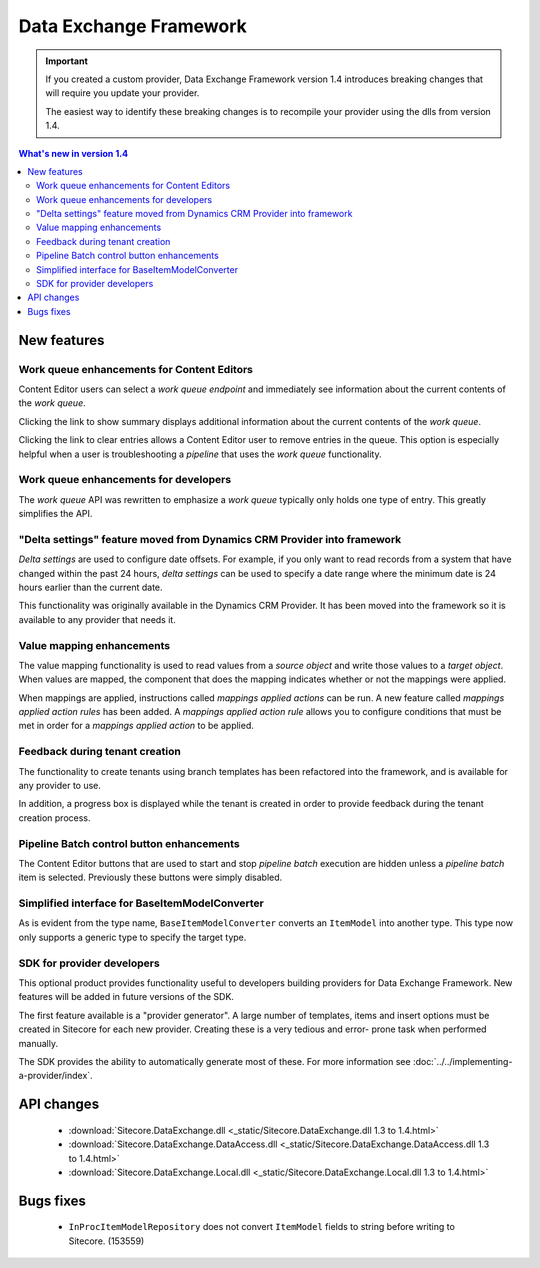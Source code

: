 Data Exchange Framework
=================================================

.. important:: 

    If you created a custom provider, Data Exchange Framework
    version 1.4 introduces breaking changes that will require
    you update your provider.

    The easiest way to identify these breaking changes is to 
    recompile your provider using the dlls from version 1.4.

.. contents:: What's new in version 1.4
   :depth: 2
   :local:

New features
-----------------------------

Work queue enhancements for Content Editors
^^^^^^^^^^^^^^^^^^^^^^^^^^^^^^^^^^^^^^^^^^^^^^^^^^^^^^^^^^^^^^^^^^^^

Content Editor users can select a *work queue endpoint* and immediately 
see information about the current contents of the *work queue*.

.. image:: _static/queue-editor.png

Clicking the link to show summary displays additional information about
the current contents of the *work queue*.

.. image:: _static/queue-summary.png

Clicking the link to clear entries allows a Content Editor user to 
remove entries in the queue. This  option is especially helpful
when a user is troubleshooting a *pipeline* that uses the
*work queue* functionality.

.. image:: _static/clear-queue-entries.png

Work queue enhancements for developers
^^^^^^^^^^^^^^^^^^^^^^^^^^^^^^^^^^^^^^^^^^^^^^^^^^^^^^^^^^^^^^^^^^^^

The *work queue* API was rewritten to emphasize a *work queue* 
typically only holds one type of entry. This greatly simplifies
the API.

"Delta settings" feature moved from Dynamics CRM Provider into framework
^^^^^^^^^^^^^^^^^^^^^^^^^^^^^^^^^^^^^^^^^^^^^^^^^^^^^^^^^^^^^^^^^^^^^^^^^^^^^
*Delta settings* are used to configure date offsets. For example, if you
only want to read records from a system that have changed within the past
24 hours, *delta settings* can be used to specify a date range where the
minimum date is 24 hours earlier than the current date.

This functionality was originally available in the Dynamics CRM Provider.
It has been moved into the framework so it is available to any provider
that needs it.

Value mapping enhancements
^^^^^^^^^^^^^^^^^^^^^^^^^^^^^^^^^^^^^^^^^^^^^^^^^^^^^^^^^^^^^^^^^^^^^^^^^^^^^

The value mapping functionality is used to read values from a *source object*
and write those values to a *target object*. When values are mapped, the 
component that does the mapping indicates whether or not the mappings were
applied.

When mappings are applied, instructions called *mappings applied actions*
can be run. A new feature called *mappings applied action rules* has been
added. A *mappings applied action rule* allows you to configure conditions 
that must be met in order for a *mappings applied action* to be applied.

Feedback during tenant creation
^^^^^^^^^^^^^^^^^^^^^^^^^^^^^^^^^^^^^^^^^^^^^^^^^^^^^^^^^^^^^^^^^^^^^^^^^^^^^

The functionality to create tenants using branch templates has been 
refactored into the framework, and is available for any provider to
use.

In addition, a progress box is displayed while the tenant is created
in order to provide feedback during the tenant creation process.

Pipeline Batch control button enhancements
^^^^^^^^^^^^^^^^^^^^^^^^^^^^^^^^^^^^^^^^^^^^^^^^^^^^^^^^^^^^^^^^^^^^^^^^^^^^^

The Content Editor buttons that are used to start and stop *pipeline batch*
execution are hidden unless a *pipeline batch* item is selected. Previously
these buttons were simply disabled.

Simplified interface for BaseItemModelConverter
^^^^^^^^^^^^^^^^^^^^^^^^^^^^^^^^^^^^^^^^^^^^^^^^^^^^^^^^^^^^^^^^^^^^^^^^^^^^^

As is evident from the type name, ``BaseItemModelConverter`` converts an 
``ItemModel`` into another type. This type now only supports a generic
type to specify the target type.

SDK for provider developers
^^^^^^^^^^^^^^^^^^^^^^^^^^^^^^^^^^^^^^^^^^^^^^^^^^^^^^^^^^^^^^^^^^^^^^^^^^^^^

This optional product provides functionality useful to developers building
providers for Data Exchange Framework. New features will be added in 
future versions of the SDK.

The first feature available is a "provider generator". A large number 
of templates, items and insert options must be created in Sitecore 
for each new provider. Creating these is a very tedious and error-
prone task when performed manually.

The SDK provides the ability to automatically generate most of these.
For more information see :doc:`../../implementing-a-provider/index`.

API changes 
-----------------------------
    * :download:`Sitecore.DataExchange.dll <_static/Sitecore.DataExchange.dll 1.3 to 1.4.html>`
    * :download:`Sitecore.DataExchange.DataAccess.dll <_static/Sitecore.DataExchange.DataAccess.dll 1.3 to 1.4.html>`
    * :download:`Sitecore.DataExchange.Local.dll <_static/Sitecore.DataExchange.Local.dll 1.3 to 1.4.html>`

Bugs fixes
-----------------------------

    * ``InProcItemModelRepository`` does not convert ``ItemModel`` fields to string before writing to Sitecore.  (153559)
